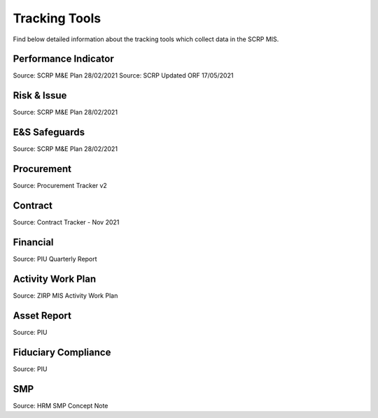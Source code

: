 ==============
Tracking Tools
==============

Find below detailed information about the tracking tools which collect
data in the SCRP MIS.

Performance Indicator
---------------------

.. image:: _static/me_performance_indicators.jpg
  :width: 800
  :alt: Performance Indicators

Source: SCRP M&E Plan 28/02/2021
Source: SCRP Updated ORF 17/05/2021

Risk & Issue
------------

.. image:: _static/me_risks_issues.jpg
  :width: 800
  :alt: Risks & Issues 

Source: SCRP M&E Plan 28/02/2021

E&S Safeguards
--------------

.. image:: _static/me_ess_safeguards.jpg
  :width: 800
  :alt: ESS

Source: SCRP M&E Plan 28/02/2021

Procurement
-----------

.. image:: _static/procurement.png
  :width: 800
  :alt: Procurement

Source: Procurement Tracker v2

Contract
--------

.. image:: _static/contracts.png
  :width: 800
  :alt: Contract

Source: Contract Tracker - Nov 2021

Financial
---------

.. image:: _static/financial_tracker.png
  :width: 800
  :alt: Financial

Source: PIU Quarterly Report

Activity Work Plan
------------------

.. image:: _static/activity_workplan.png
  :width: 800
  :alt: Activity Work Plan

Source: ZIRP MIS Activity Work Plan

Asset Report
------------

.. image:: _static/asset_register.png
  :width: 800
  :alt: Asset Register Report

Source: PIU

Fiduciary Compliance
--------------------

.. image:: _static/fiduciary_compliance.png
  :width: 800
  :alt: Fiduciary Compliance

Source: PIU

SMP
---

.. image:: _static/smp.png
  :width: 800
  :alt: SMP

Source: HRM SMP Concept Note